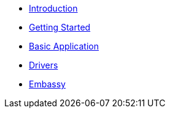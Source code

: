 * xref:concepts.adoc[Introduction]
* xref:getting_started.adoc[Getting Started]
* xref:basic_application.adoc[Basic Application]
* xref:drivers.adoc[Drivers]
* xref:embassy::index.adoc[Embassy]

